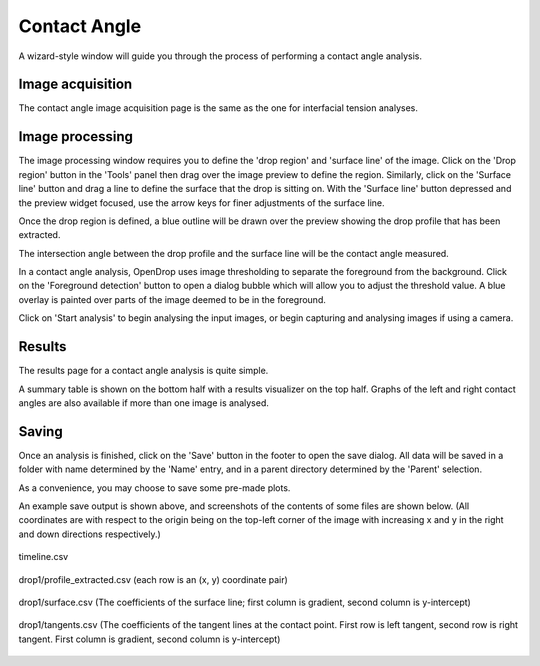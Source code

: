 Contact Angle
=============

A wizard-style window will guide you through the process of performing a contact angle analysis.

Image acquisition
-----------------

The contact angle image acquisition page is the same as the one for interfacial tension analyses.

Image processing
----------------

.. image:: images/conan_image_processing.png
    :alt: Contact Angle Image processing
    :width: 914
    :align: center

The image processing window requires you to define the 'drop region' and 'surface line' of the image. Click on the 'Drop region' button in the 'Tools' panel then drag over the image preview to define the region. Similarly, click on the 'Surface line' button and drag a line to define the surface that the drop is sitting on. With the 'Surface line' button depressed and the preview widget focused, use the arrow keys for finer adjustments of the surface line.

.. image:: images/conan_image_processing_defined.png
    :alt: Contact Angle Image processing, regions defined
    :width: 914
    :align: center

Once the drop region is defined, a blue outline will be drawn over the preview showing the drop profile that has been extracted.

The intersection angle between the drop profile and the surface line will be the contact angle measured.

In a contact angle analysis, OpenDrop uses image thresholding to separate the foreground from the background. Click on the 'Foreground detection' button to open a dialog bubble which will allow you to adjust the threshold value. A blue overlay is painted over parts of the image deemed to be in the foreground.

Click on 'Start analysis' to begin analysing the input images, or begin capturing and analysing images if using a camera.

Results
-------

.. image:: images/conan_results.png
    :alt: Contact Angle Results
    :width: 914
    :align: center

The results page for a contact angle analysis is quite simple.

A summary table is shown on the bottom half with a results visualizer on the top half. Graphs of the left and right contact angles are also available if more than one image is analysed.


Saving
------

.. image:: images/conan_save_dialog.png
    :alt: Contact Angle Save dialog
    :width: 828
    :align: center

Once an analysis is finished, click on the 'Save' button in the footer to open the save dialog. All data will be saved in a folder with name determined by the 'Name' entry, and in a parent directory determined by the 'Parent' selection. 

As a convenience, you may choose to save some pre-made plots.

.. image:: images/conan_save_output.png
    :alt: Contact Angle Example save output
    :width: 619
    :align: center

An example save output is shown above, and screenshots of the contents of some files are shown below. (All coordinates are with respect to the origin being on the top-left corner of the image with increasing x and y in the right and down directions respectively.)

.. figure:: images/conan_timeline_csv.png
    :alt: Contact Angle timeline.csv screenshot
    :width: 927
    :align: center

    timeline.csv

.. figure:: images/conan_profile_extracted_csv.png
    :alt: Contact Angle profile_extracted.csv screenshot
    :width: 159
    :align: center

    drop1/profile_extracted.csv (each row is an (x, y) coordinate pair)

.. figure:: images/conan_surface_csv.png
    :alt: Contact Angle surface.csv screenshot
    :width: 159
    :align: center

    drop1/surface.csv (The coefficients of the surface line; first column is gradient, second column is y-intercept)

.. figure:: images/conan_tangents_csv.png
    :alt: Contact Angle tangents.csv screenshot
    :width: 159
    :align: center

    drop1/tangents.csv (The coefficients of the tangent lines at the contact point. First row is left tangent, second row is right tangent. First column is gradient, second column is y-intercept)
